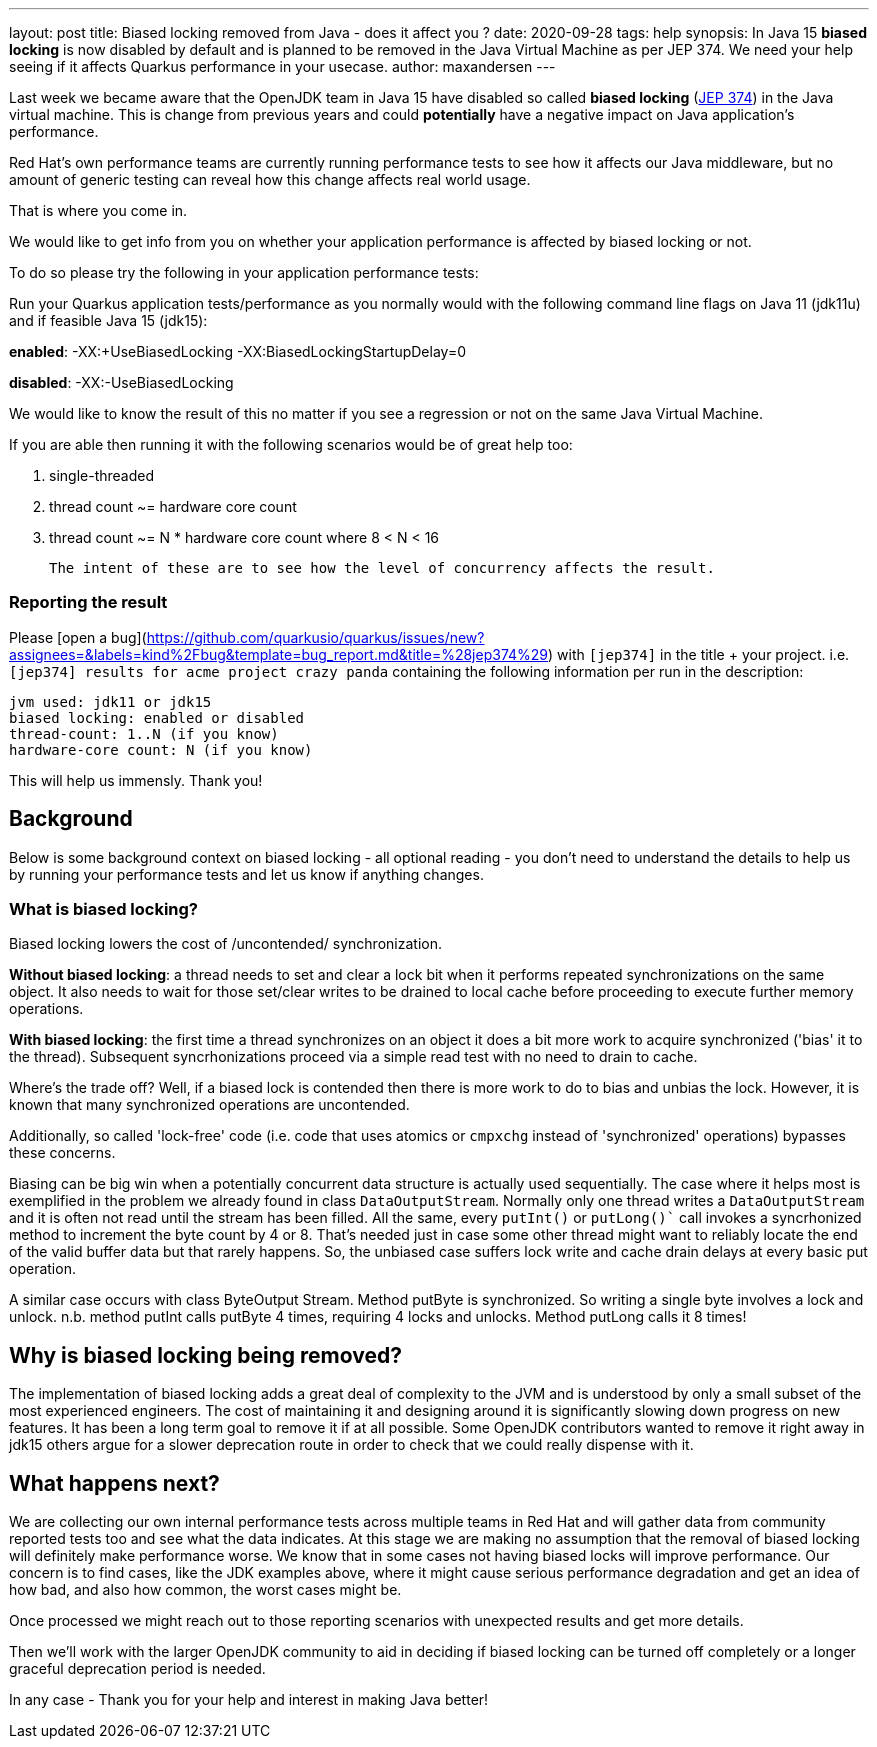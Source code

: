 ---
layout: post
title: Biased locking removed from Java - does it affect you ?
date: 2020-09-28
tags: help
synopsis: In Java 15 *biased locking* is now disabled by default and is planned to be removed in the Java Virtual Machine as per JEP 374. We need your help seeing if it affects Quarkus performance in your usecase.
author: maxandersen
---

Last week we became aware that the OpenJDK team in Java 15 have disabled so called *biased locking* (https://openjdk.java.net/jeps/374[JEP 374]) in the Java virtual machine. This is change from previous years and could *potentially* have a negative impact on Java application's performance.

Red Hat's own performance teams are currently running performance tests to see how it affects our Java middleware, but no amount of generic testing can reveal how this change affects real world usage.

That is where you come in.

We would like to get info from you on whether your application performance is affected by biased locking or not.

To do so please try the following in your application performance tests:

Run your Quarkus application tests/performance as you normally would with the following command line flags on Java 11 (jdk11u) and if feasible Java 15 (jdk15):

*enabled*: -XX:+UseBiasedLocking -XX:BiasedLockingStartupDelay=0

*disabled*: -XX:-UseBiasedLocking

We would like to know the result of this no matter if you see a regression or not on the same Java Virtual Machine.

If you are able then running it with the following scenarios would be of great help too:

 . single-threaded
 . thread count ~= hardware core count
 . thread count ~= N * hardware core count where 8 < N < 16

 The intent of these are to see how the level of concurrency affects the result.

=== Reporting the result

Please [open a bug](https://github.com/quarkusio/quarkus/issues/new?assignees=&labels=kind%2Fbug&template=bug_report.md&title=%28jep374%29) with `[jep374]` in the title + your project. i.e. `[jep374] results for acme project crazy panda` containing the following information per run in the description:

```
jvm used: jdk11 or jdk15
biased locking: enabled or disabled
thread-count: 1..N (if you know)
hardware-core count: N (if you know)
```

This will help us immensly. Thank you!

== Background

Below is some background context on biased locking - all optional reading - you don't need to understand the details to help us by running your performance tests and let us know if anything changes.

=== What is biased locking?

Biased locking lowers the cost of /uncontended/ synchronization.

*Without biased locking*: a thread needs to set and clear a lock bit
when it performs repeated synchronizations on the same object. It also needs to wait for those set/clear writes to be drained to local cache before proceeding to execute further memory operations.

*With biased locking*: the first time a thread synchronizes on an object it does a bit more work to acquire synchronized ('bias' it to the thread). Subsequent syncrhonizations proceed via a simple read test with no need to  drain to cache.

Where's the trade off? Well, if a biased lock is contended then
there is more work to do to bias and unbias the lock. However, it is known that many synchronized operations are uncontended.

Additionally, so called 'lock-free' code (i.e. code that uses atomics or `cmpxchg` instead of 'synchronized' operations) bypasses these concerns.

Biasing can be big win when a potentially concurrent data structure is actually used sequentially. The case where it helps most is exemplified in the problem we already found in class `DataOutputStream`. Normally only
one thread writes a `DataOutputStream` and it is often not read until the stream has been filled. All the same, every `putInt()` or `putLong()`` call invokes a syncrhonized method to increment the byte count by 4 or 8.
That's needed just in case some other thread might want to reliably
locate the end of the valid buffer data but that rarely happens. So, the unbiased case suffers lock write and cache drain delays at every basic put operation.

A similar case occurs with class ByteOutput Stream. Method putByte is synchronized. So writing a single byte involves a lock and unlock. n.b. method putInt calls putByte 4 times, requiring 4 locks and unlocks. Method putLong calls it 8 times!

== Why is biased locking being removed?

The implementation of biased locking adds a great deal of complexity to the JVM and is understood by only a small subset of the most experienced engineers. The cost of maintaining it and designing around it is significantly slowing down progress on new features. It has been a long term goal to remove it if at all possible. Some OpenJDK contributors wanted to remove it
right away in jdk15 others argue for a slower deprecation route in order to check that we could really dispense with it.

== What happens next?

We are collecting our own internal performance tests across multiple teams in Red Hat and will gather data from community reported tests too and see what the data indicates. At this stage we are making no assumption that the removal of biased locking will definitely make performance worse. We know that in some cases not having biased locks will improve performance. Our concern is to find cases, like the JDK examples above, where it might cause serious performance degradation and get an idea of how bad, and also how common, the worst cases might be.

Once processed we might reach out to those reporting scenarios with unexpected results and get more details.

Then we'll work with the larger OpenJDK community to aid in deciding if biased locking can be turned off completely or a longer
graceful deprecation period is needed.

In any case - Thank you for your help and interest in making Java better!
